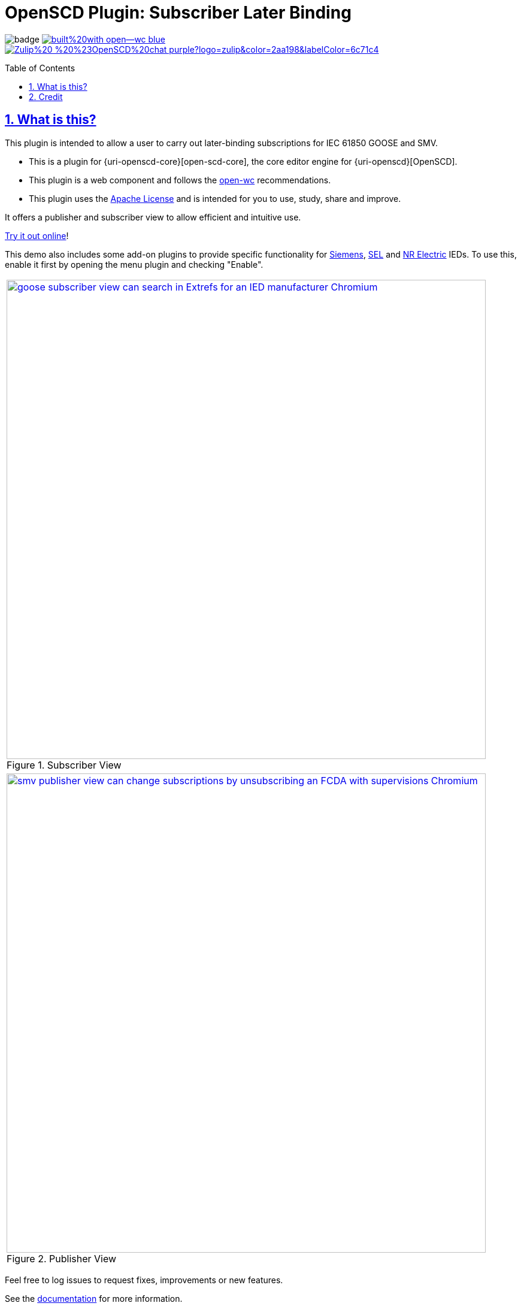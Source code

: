 = OpenSCD Plugin: Subscriber Later Binding
:sectnums:
:sectlinks:
:toc: macro
:imagesdir: docs/media
:icons: font
:experimental:
:uri-openscd-core-plugin-demo: https://danyill.github.io/oscd-subscriber-later-binding/index.deploy.html
:uri-openwc: https://github.com/open-wc/open-wc
:uri-addon-plugin-siemens: https://github.com/danyill/oscd-subscriber-lb-siemens
:uri-addon-plugin-sel: https://github.com/danyill/oscd-subscriber-lb-sel
:uri-addon-plugin-nr: https://github.com/danyill/oscd-subscriber-lb-nr
:uri-docs: https://danyill.github.io/tpnz-openscd-docs/subscriber-later-binding

// badges
image:https://github.com/danyill/oscd-subscriber-later-binding/actions/workflows/test.yml/badge.svg[title='Build Status']
image:https://img.shields.io/badge/built%20with-open--wc-blue.svg[link={uri-openwc},title='Built with open-wc recommendations']
image:https://img.shields.io/badge/Zulip%20-%20%23OpenSCD%20chat-purple?logo=zulip&color=2aa198&labelColor=6c71c4[link=https://openscd.zulipchat.com/]

toc::[]

== What is this?

This plugin is intended to allow a user to carry out later-binding subscriptions for IEC 61850 GOOSE and SMV.

* This is a plugin for {uri-openscd-core}[open-scd-core], the core
editor engine for {uri-openscd}[OpenSCD].

* This plugin is a web component and follows the
{uri-openwc}[open-wc] recommendations.

* This plugin uses the link:LICENSE[Apache License] and is intended for you to use, study, share and improve.

It offers a publisher and subscriber view to allow efficient and intuitive use.

{uri-openscd-core-plugin-demo}[Try it out online]!

This demo also includes some add-on plugins to provide specific functionality for {uri-addon-plugin-siemens}[Siemens], {uri-addon-plugin-sel}[SEL] and {uri-addon-plugin-nr}[NR Electric] IEDs. To use this, enable it first by opening the menu plugin and checking "Enable".

// TODO: Update screenshots
|===
a|.Subscriber View
image::../../test/screenshots/baseline/goose subscriber view can search in Extrefs for an IED manufacturer-Chromium.png[width=800,link=../../test/screenshots/baseline/goose subscriber view can search in Extrefs for an IED manufacturer-Chromium.png]

a|.Publisher View
image::../../test/screenshots/baseline/smv publisher view can change subscriptions by unsubscribing an FCDA with supervisions-Chromium.png[width=800,link=../../test/screenshots/baseline/smv publisher view can change subscriptions by unsubscribing an FCDA with supervisions-Chromium.png]

|===

Feel free to log issues to request fixes, improvements or new features.

See the {uri-docs}[documentation] for more information.

== Credit

This plugin was refactored from base code in OpenSCD and relies on the code, architecture and review effort of multiple people other than the authors of this plugin, including:

* Rob Tjalma
* Dennis Labordus
* Jakob Vogelsang
* Juan Munoz

© 2024 OpenSCD Daniel Mulholland, Christian Dinkel, Jakob Vogelsang
